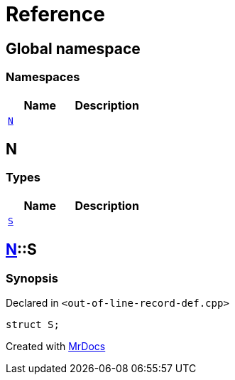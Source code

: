 = Reference
:mrdocs:

[#index]
== Global namespace

=== Namespaces
[cols=2]
|===
| Name | Description 

| <<#N,`N`>> 
| 
    
|===

[#N]
== N

===  Types
[cols=2]
|===
| Name | Description 

| <<#N-S,`S`>> 
| 
    
|===

[#N-S]
== <<#N,N>>::S



=== Synopsis

Declared in `<pass:[out-of-line-record-def.cpp]>`

[source,cpp,subs="verbatim,macros,-callouts"]
----
struct S;
----






[.small]#Created with https://www.mrdocs.com[MrDocs]#
